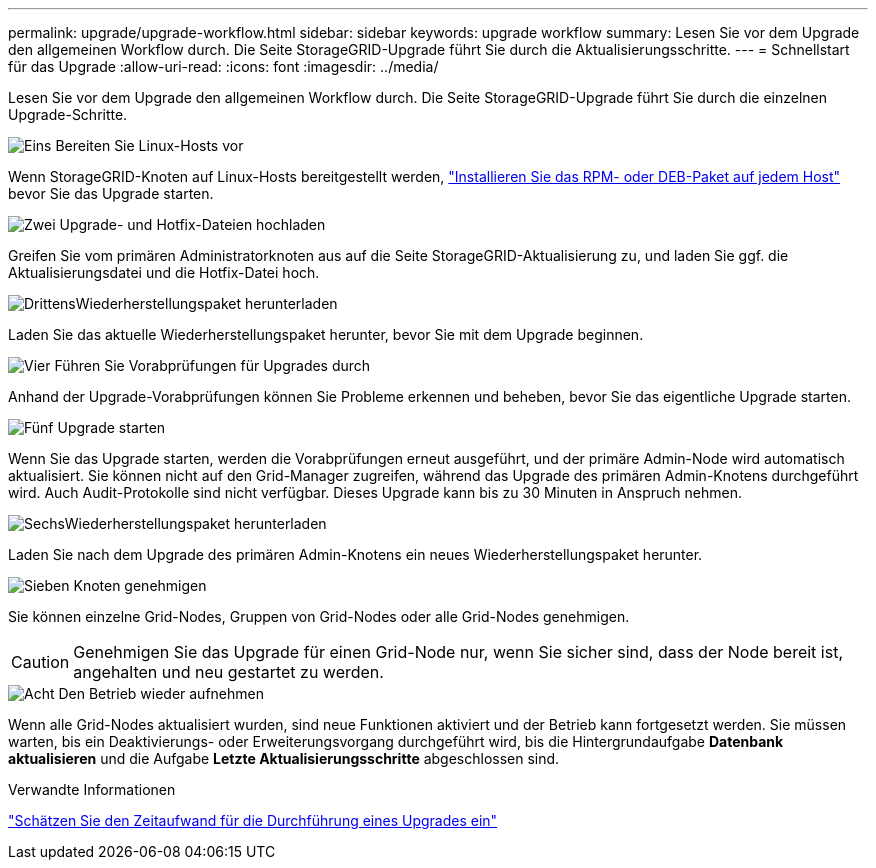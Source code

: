 ---
permalink: upgrade/upgrade-workflow.html 
sidebar: sidebar 
keywords: upgrade workflow 
summary: Lesen Sie vor dem Upgrade den allgemeinen Workflow durch. Die Seite StorageGRID-Upgrade führt Sie durch die Aktualisierungsschritte. 
---
= Schnellstart für das Upgrade
:allow-uri-read: 
:icons: font
:imagesdir: ../media/


[role="lead"]
Lesen Sie vor dem Upgrade den allgemeinen Workflow durch. Die Seite StorageGRID-Upgrade führt Sie durch die einzelnen Upgrade-Schritte.

.image:https://raw.githubusercontent.com/NetAppDocs/common/main/media/number-1.png["Eins"] Bereiten Sie Linux-Hosts vor
[role="quick-margin-para"]
Wenn StorageGRID-Knoten auf Linux-Hosts bereitgestellt werden, link:linux-installing-rpm-or-deb-package-on-all-hosts.html["Installieren Sie das RPM- oder DEB-Paket auf jedem Host"] bevor Sie das Upgrade starten.

.image:https://raw.githubusercontent.com/NetAppDocs/common/main/media/number-2.png["Zwei"] Upgrade- und Hotfix-Dateien hochladen
[role="quick-margin-para"]
Greifen Sie vom primären Administratorknoten aus auf die Seite StorageGRID-Aktualisierung zu, und laden Sie ggf. die Aktualisierungsdatei und die Hotfix-Datei hoch.

.image:https://raw.githubusercontent.com/NetAppDocs/common/main/media/number-3.png["Drittens"]Wiederherstellungspaket herunterladen
[role="quick-margin-para"]
Laden Sie das aktuelle Wiederherstellungspaket herunter, bevor Sie mit dem Upgrade beginnen.

.image:https://raw.githubusercontent.com/NetAppDocs/common/main/media/number-4.png["Vier"] Führen Sie Vorabprüfungen für Upgrades durch
[role="quick-margin-para"]
Anhand der Upgrade-Vorabprüfungen können Sie Probleme erkennen und beheben, bevor Sie das eigentliche Upgrade starten.

.image:https://raw.githubusercontent.com/NetAppDocs/common/main/media/number-5.png["Fünf"] Upgrade starten
[role="quick-margin-para"]
Wenn Sie das Upgrade starten, werden die Vorabprüfungen erneut ausgeführt, und der primäre Admin-Node wird automatisch aktualisiert. Sie können nicht auf den Grid-Manager zugreifen, während das Upgrade des primären Admin-Knotens durchgeführt wird. Auch Audit-Protokolle sind nicht verfügbar. Dieses Upgrade kann bis zu 30 Minuten in Anspruch nehmen.

.image:https://raw.githubusercontent.com/NetAppDocs/common/main/media/number-6.png["Sechs"]Wiederherstellungspaket herunterladen
[role="quick-margin-para"]
Laden Sie nach dem Upgrade des primären Admin-Knotens ein neues Wiederherstellungspaket herunter.

.image:https://raw.githubusercontent.com/NetAppDocs/common/main/media/number-7.png["Sieben"] Knoten genehmigen
[role="quick-margin-para"]
Sie können einzelne Grid-Nodes, Gruppen von Grid-Nodes oder alle Grid-Nodes genehmigen.


CAUTION: Genehmigen Sie das Upgrade für einen Grid-Node nur, wenn Sie sicher sind, dass der Node bereit ist, angehalten und neu gestartet zu werden.

.image:https://raw.githubusercontent.com/NetAppDocs/common/main/media/number-8.png["Acht"] Den Betrieb wieder aufnehmen
[role="quick-margin-para"]
Wenn alle Grid-Nodes aktualisiert wurden, sind neue Funktionen aktiviert und der Betrieb kann fortgesetzt werden. Sie müssen warten, bis ein Deaktivierungs- oder Erweiterungsvorgang durchgeführt wird, bis die Hintergrundaufgabe *Datenbank aktualisieren* und die Aufgabe *Letzte Aktualisierungsschritte* abgeschlossen sind.

.Verwandte Informationen
link:estimating-time-to-complete-upgrade.html["Schätzen Sie den Zeitaufwand für die Durchführung eines Upgrades ein"]
